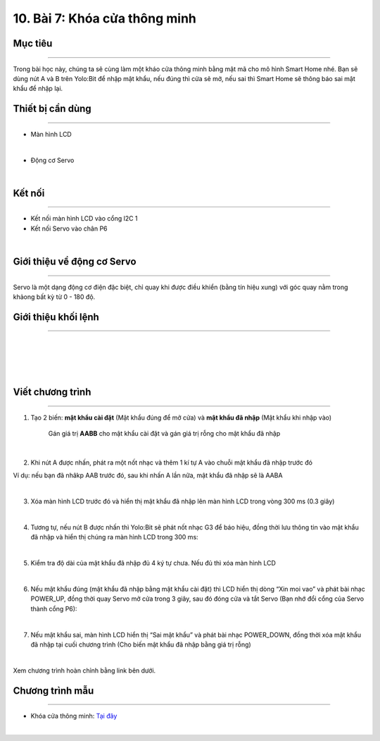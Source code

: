 10. Bài 7: Khóa cửa thông minh
========================================

Mục tiêu
-------------------------
-------------------------

Trong bài học này, chúng ta sẽ cùng làm một kháo cửa thông minh bằng mật mã cho mô hình Smart Home nhé. Bạn sẽ dùng nút A và B trên Yolo:Bit để nhập mật khẩu, nếu đúng thì cửa sẽ mở, nếu sai thì Smart Home sẽ thông báo sai mật khẩu để nhập lại. 

Thiết bị cần dùng
------------------------
------------------------

- Màn hình LCD

.. image:: images/homebit_39.png
    :width: 200px
    :align: center
|  

- Động cơ Servo

.. image:: images/homebit_75.png
    :width: 200px
    :align: center
|   


Kết nối
------------------------
------------------------

- Kết nối màn hình LCD vào cổng l2C 1

- Kết nối Servo vào chân P6

.. image:: images/homebit_76.png
    :width: 500px
    :align: center
|  


Giới thiệu về động cơ Servo 
------------------------
------------------------

Servo là một dạng động cơ điện đặc biệt, chỉ quay khi được điều khiển (bằng tín hiệu xung) với góc quay nằm trong khảong bất kỳ từ 0 - 180 độ. 

Giới thiệu khối lệnh
------------------------
-----------------------

.. image:: images/homebit_77.png
    :width: 300px
    :align: center
|   
.. image:: images/homebit_78.png
    :width: 500px
    :align: center
| 
.. image:: images/homebit_79.png
    :width: 1000px
    :align: center
| 
.. image:: images/homebit_80.png
    :width: 1000px
    :align: center
| 

Viết chương trình
-----------------------
-----------------------

1. Tạo 2 biến: **mật khẩu cài đặt** (Mật khẩu đúng để mở cửa) và **mật khẩu đã nhập** (Mật khẩu khi nhập vào)

    Gán giá trị **AABB** cho mật khẩu cài đặt và gán giá trị rỗng cho mật khẩu đã nhập

.. image:: images/homebit_81.png
    :width: 400px
    :align: center
|  
2. Khi nút A được nhấn, phát ra một nốt nhạc và thêm 1 kí tự A vào chuỗi mật khẩu đã nhập trước đó

Ví dụ: nếu bạn đã nhâkp AAB trước đó, sau khi nhấn A lần nữa, mật khẩu đã nhập sẽ là AABA

.. image:: images/homebit_82.png
    :width: 900px
    :align: center
|  
3. Xóa màn hình LCD trước đó và hiển thị mật khẩu đã nhập lên màn hình LCD trong vòng 300 ms (0.3 giây)

.. image:: images/homebit_83.png
    :width: 900px
    :align: center
|  
4. Tương tự, nếu nút B được nhấn thì Yolo:Bit sẽ phát nốt nhạc G3 để báo hiệu, đồng thời lưu thông tin vào mật khẩu đã nhập và hiển thị chúng ra màn hình LCD trong 300 ms:

.. image:: images/homebit_84.png
    :width: 900px
    :align: center
|  
5. Kiểm tra độ dài của mật khẩu đã nhập đủ 4 ký tự chưa. Nếu đủ thì xóa màn hình LCD

.. image:: images/homebit_85.png
    :width: 900px
    :align: center
|  
6. Nếu mật khẩu đúng (mật khẩu đã nhập bằng mật khẩu cài đặt) thì LCD hiển thị dòng “Xin moi vao” và phát bài nhạc POWER_UP, đồng thời quay Servo mở cửa trong 3 giây, sau đó đóng cửa và tắt Servo (Bạn nhớ đổi cổng của Servo thành cổng P6):

.. image:: images/homebit_86.png
    :width: 900px
    :align: center
|  
7. Nếu mật khẩu sai, màn hình LCD hiển thị “Sai mật khẩu” và phát bài nhạc POWER_DOWN, đồng thời xóa mật khẩu đã nhập tại cuối chương trình (Cho biến mật khẩu đã nhập bằng giá trị rỗng)

.. image:: images/homebit_87.png
    :width: 900px
    :align: center
|  
Xem chương trình hoàn chỉnh bằng link bên dưới.


Chương trình mẫu
---------------------
---------------------

- Khóa cửa thông minh: `Tại đây <https://app.ohstem.vn/#!/share/yolobit/2Cvv7s5egExaIP4Lc9tR9Nx8P9q>`_

.. image:: images/homebit_89.png
    :width: 200px
    :align: center
|
